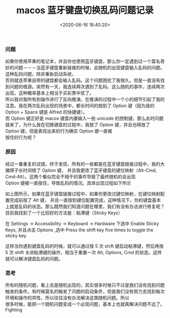 #+TITLE:  macos 蓝牙键盘切换乱码问题记录
#+AUTHOR: 孙建康（rising.lambda）
#+EMAIL:  rising.lambda@gmail.com
#+DATE: <2020-06-16 18:40:20>
#+LAYOUT: post
#+EXCERPT: 如果你使用苹果的笔记本，并且你也使用蓝牙键盘，那么你一定遇到过一个莫名奇妙的问题－－－当蓝牙键盘重新链接的时候，会随机的出现键盘输入乱码的问题。
#+DESCRIPTION: 如果你使用苹果的笔记本，并且你也使用蓝牙键盘，那么你一定遇到过一个莫名奇妙的问题－－－当蓝牙键盘重新链接的时候，会随机的出现键盘输入乱码的问题。
#+TAGS: macos, bluetooth
#+CATEGORIES: macos, bluetooth
#+PROPERTY:    header-args        :comments org
#+PROPERTY:    header-args        :mkdirp yes
#+OPTIONS:     num:nil toc:nil todo:nil tasks:nil tags:nil \n:t
#+OPTIONS:     tex:imagemagick
#+OPTIONS:     skip:nil author:nil email:nil creator:nil timestamp:nil
#+INFOJS_OPT:  view:nil toc:nil ltoc:t mouse:underline buttons:0 path:http://orgmode.org/org-info.js
*** 问题
    如果你使用苹果的笔记本，并且你也使用蓝牙键盘，那么你一定遇到过一个莫名奇妙的问题－－－当蓝牙键盘重新链接的时候，会随机的出现键盘输入乱码的问题。这种乱码问题，除非重新启动系统，
    否则就连苹果自带的键盘都会输入乱码。这个问题困扰了我很久。但是一直没有找到问题的根源。突然有一天，我连续两次遇到了乱码。这么随机的事件，连续两次出现，这种概率基本上相当于买彩票中奖了。
    所以我对我所有到操作进行了反向推演。在推演的过程中一个小的细节引起了我的注意。我在两次乱码出现的场景中，都长时间的按到了 Option 键（因为我的 Option + Space 键是 Alfred 的快捷键）。
    而 Option 键正好是 macos 键盘内置输入一些 unicode 的控制键。那么此时问题就来了，为什么我在切换键盘的过程中，我按了 Option 键，并且也释放了 Option 键，但是表现出来的行为确实 Option 键一直被
    按住的行为呢？

*** 原因
    经过一番重复的试错，终于发现，所有的一些都是在蓝牙键盘链接过程中，我的大猪蹄子长时间按了 Option 键， 并且我更改了蓝牙键盘的键位映射（Alt-Cmd, Cmd-Alt）。这两个看似完全不相干的事件导致了最终随机的会出现
    Option 键被一直按住，导致乱码的情况。具体出现过程如下所示

    #+BEGIN_SRC plantuml :exports results :file ./garbled-code-macos/flow.png
      @startuml
      actor 我 as monster
      actor 键盘 as kbd
      actor 笔记本 as mac

      kbd -> mac : 我要开始连接啦
      mac -> kbd : 连接吧
      monster -> kbd: 按住 Option 键
      kbd -> mac : "我一直按着 Option(alt) 键"
      mac -> kbd : "我已经将你的键位映射为 Option -> Cmd, Cmd -> Options"
      kbd -> mac : "等下, 我还没有释放 Option 键, 帮我释放下 Option 键."
      mac -> kbd : 你刚才释放的是 Cmd 吧. Option 键你不是一直按着呢吗?
      kbd -> mac : 锟斤拷,烫烫烫
      mac -> kbd : 你在讲什么?
      @enduml
    #+END_SRC

    #+RESULTS:
    [[file:./garbled-code-macos/flow.png]]


    如上图所示，如果在蓝牙键盘链接过程中，如果你更改过键位映射，在键位映射配置完成前按了 Alt 键， 并且一直按到键位配置完成，这种情况下，你的键盘基本上就是乱码的状态。那么既然我们知道问题在哪里，我们有没有办法进行修复呢？
    目前我找到了一个比较好的方法是：粘滞键（Sticky Keys）

    在 Settings -> Accessibility -> Keyboard -> Hardware 下选中 Enable Sticky Keys, 并且点击 Options ,选中 Press the shift key five times to toggle the sticky key. 

    这样当你遇到键盘乱码的时候，就可以通过按 5 次 shift 键启动粘滞键，然后再按 5 次 shift 关闭粘滞键的操作，相当于重置一次 Alt, Options, Cmd 的状态。这样就可以解决键盘乱码的问题。

*** 思考
    所有的随机问题，看上去是随机出现的，其实很多时候只不过是我们没有找到问题触发的条件。有时候莫名的触发了问题的启动条件，但是我们没有努力去找到每次环境和操作的共性，所以往往没有办法解决这类随机问题。所以
    很多时候，能把一个随机问题变成一个必现问题，基本上也就离解决问题不远了。Fighting
    
